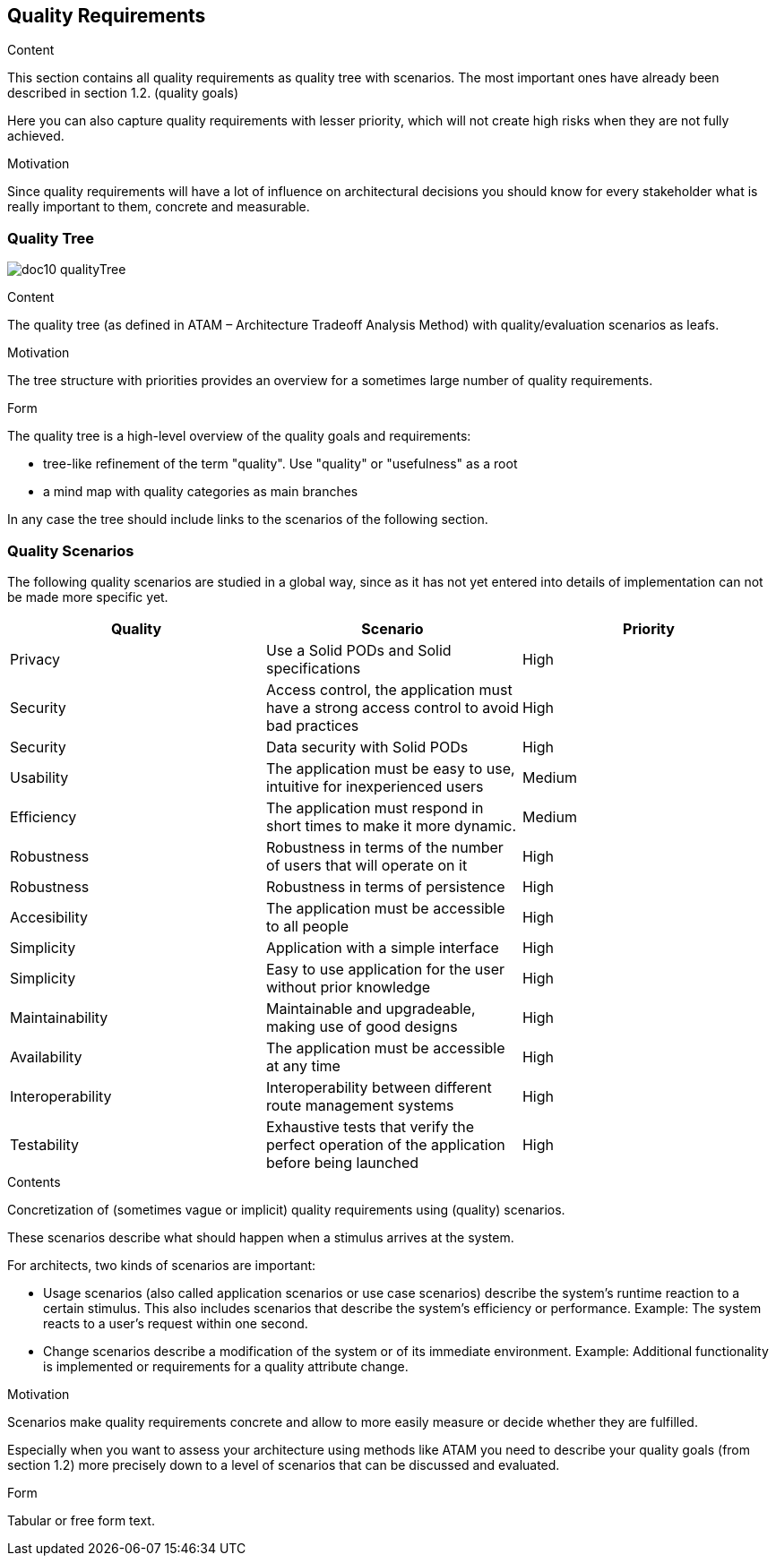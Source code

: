 [[section-quality-scenarios]]
== Quality Requirements


[role="arc42help"]
****

.Content
This section contains all quality requirements as quality tree with scenarios. The most important ones have already been described in section 1.2. (quality goals)

Here you can also capture quality requirements with lesser priority,
which will not create high risks when they are not fully achieved.

.Motivation
Since quality requirements will have a lot of influence on architectural
decisions you should know for every stakeholder what is really important to them,
concrete and measurable.
****

=== Quality Tree

****
image:doc10_qualityTree.png[]
****

[role="arc42help"]
****
.Content
The quality tree (as defined in ATAM – Architecture Tradeoff Analysis Method) with quality/evaluation scenarios as leafs.

.Motivation
The tree structure with priorities provides an overview for a sometimes large number of quality requirements.

.Form
The quality tree is a high-level overview of the quality goals and requirements:

* tree-like refinement of the term "quality". Use "quality" or "usefulness" as a root
* a mind map with quality categories as main branches

In any case the tree should include links to the scenarios of the following section.
****

=== Quality Scenarios

The following quality scenarios are studied in a global way, since as it has not yet entered into details of implementation can not be made more specific yet.


|===
|Quality |Scenario | Priority

|Privacy |Use a Solid PODs and Solid specifications | High
|Security |Access control, 
the application must have a strong access control to avoid bad practices | High
|Security| Data security with Solid PODs | High
| Usability | The application must be easy to use, intuitive for inexperienced users | Medium
|Efficiency | The application must respond in short times to make it more dynamic. | Medium
|Robustness | Robustness in terms of the number of users that will operate on it  | High
|Robustness| Robustness in terms of persistence | High
|Accesibility | The application must be accessible to all people | High
|Simplicity |Application with a simple interface | High 
|Simplicity|Easy to use application for the user without prior knowledge | High
|Maintainability |Maintainable and upgradeable, making use of good designs | High
|Availability |The application must be accessible at any time | High
|Interoperability |Interoperability between different route management systems | High
|Testability | Exhaustive tests that verify the perfect operation of the application before being launched | High
|===



[role="arc42help"]
****
.Contents
Concretization of (sometimes vague or implicit) quality requirements using (quality) scenarios.

These scenarios describe what should happen when a stimulus arrives at the system.

For architects, two kinds of scenarios are important:

* Usage scenarios (also called application scenarios or use case scenarios) describe the system’s runtime reaction to a certain stimulus. This also includes scenarios that describe the system’s efficiency or performance. Example: The system reacts to a user’s request within one second.
* Change scenarios describe a modification of the system or of its immediate environment. Example: Additional functionality is implemented or requirements for a quality attribute change.

.Motivation
Scenarios make quality requirements concrete and allow to
more easily measure or decide whether they are fulfilled.

Especially when you want to assess your architecture using methods like
ATAM you need to describe your quality goals (from section 1.2)
more precisely down to a level of scenarios that can be discussed and evaluated.

.Form
Tabular or free form text.
****
